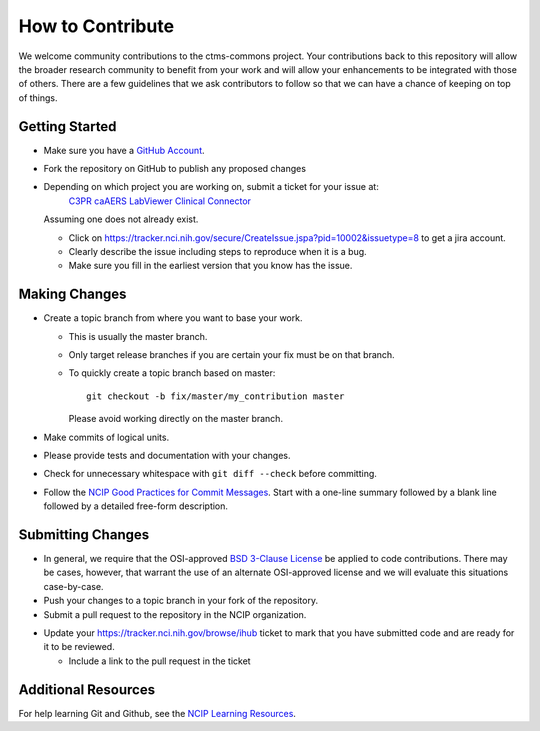 =================
How to Contribute
=================

We welcome community contributions to the ctms-commons project.
Your contributions back to this repository will allow the broader
research community to benefit from your work and will allow your
enhancements to be integrated with those of others.  There are a few
guidelines that we ask contributors to follow so that we can have a
chance of keeping on top of things.

---------------
Getting Started
---------------

* Make sure you have a `GitHub Account`_.

* Fork the repository on GitHub to publish any proposed changes

* Depending on which project you are working on, submit a ticket for your issue at:
   `C3PR`_
   `caAERS`_
   `LabViewer`_
   `Clinical Connector`_


  Assuming one does not already exist.

  - Click on https://tracker.nci.nih.gov/secure/CreateIssue.jspa?pid=10002&issuetype=8 to get a jira account.
  - Clearly describe the issue including steps to reproduce when it is a bug.
  - Make sure you fill in the earliest version that you know has the issue.

.. _`GitHub Account`: https://github.com/signup/free
.. _`C3PR`: https://tracker.nci.nih.gov/browse/CPR
.. _`caAERS`: https://tracker.nci.nih.gov/browse/caaers 
.. _`LabViewer`: https://tracker.nci.nih.gov/browse/CTMSLV
.. _`Clinical Connector`: https://tracker.nci.nih.gov/browse/C3DCLINICALCONNECTOR

--------------
Making Changes
--------------

* Create a topic branch from where you want to base your work.

  - This is usually the master branch.
  - Only target release branches if you are certain your fix must be
    on that branch.
  - To quickly create a topic branch based on master::

     git checkout -b fix/master/my_contribution master

    Please avoid working directly on the master branch.

* Make commits of logical units.

* Please provide tests and documentation with your changes.

* Check for unnecessary whitespace with ``git diff --check`` before committing.

* Follow the `NCIP Good Practices for Commit Messages`_.
  Start with a one-line summary followed by a blank line followed by a
  detailed free-form description.

.. _`NCIP Good Practices for Commit Messages`: https://github.com/NCIP/ncip.github.com/wiki/Good-Practices#wiki-commit-messages

------------------
Submitting Changes
------------------

* In general, we require that the OSI-approved `BSD 3-Clause License`_
  be applied to code contributions.  There may be cases, however, that
  warrant the use of an alternate OSI-approved license and we will
  evaluate this situations case-by-case.

* Push your changes to a topic branch in your fork of the repository.

* Submit a pull request to the repository in the NCIP organization.

.. If the project uses an issue tracker, use the next bullet.
   Otherwise, remove the next bullet.  Delete this note either way.

* Update your https://tracker.nci.nih.gov/browse/ihub ticket to mark that you have submitted
  code and are ready for it to be reviewed.

  - Include a link to the pull request in the ticket

.. _`BSD 3-Clause License`: http://opensource.org/licenses/BSD-3-Clause

--------------------
Additional Resources
--------------------

For help learning Git and Github, see the `NCIP Learning Resources`_.

.. _`NCIP Learning Resources`: https://github.com/NCIP/ncip.github.com/wiki/Learning-Resources
